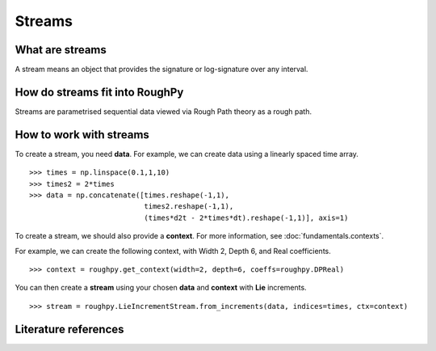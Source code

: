 .. _streams:

**************
Streams
**************

^^^^^^^^^^^^^^^^^^^^^
What are streams
^^^^^^^^^^^^^^^^^^^^^

A stream means an object that provides the signature or log-signature over any interval.

^^^^^^^^^^^^^^^^^^^^^^^^^^^^^^^
How do streams fit into RoughPy
^^^^^^^^^^^^^^^^^^^^^^^^^^^^^^^

Streams are parametrised sequential data viewed via Rough Path theory as a rough path.

^^^^^^^^^^^^^^^^^^^^^^^^
How to work with streams
^^^^^^^^^^^^^^^^^^^^^^^^

To create a stream, you need **data**.
For example, we can create data using a linearly spaced time array.

.. todo::

    Is this the simplest data we can come up with? Could change this to time, temperature, paracetamol intake (3 columns).

::

    >>> times = np.linspace(0.1,1,10)
    >>> times2 = 2*times
    >>> data = np.concatenate([times.reshape(-1,1),
                               times2.reshape(-1,1),
                               (times*d2t - 2*times*dt).reshape(-1,1)], axis=1)

To create a stream, we should also provide a **context**. For more information, see :doc:`fundamentals.contexts`.

For example, we can create the following context, with Width 2, Depth 6, and Real coefficients.

.. todo::

    Comment on max depth in relation to data?

::

    >>> context = roughpy.get_context(width=2, depth=6, coeffs=roughpy.DPReal)

You can then create a **stream** using your chosen **data** and **context** with **Lie** increments.

::

    >>> stream = roughpy.LieIncrementStream.from_increments(data, indices=times, ctx=context)

.. todo::

    Plot the stream, like in the electricity data example

.. todo::

    Show sig and log sig

.. todo::

    Show example with tick data, constructor

^^^^^^^^^^^^^^^^^^^^^
Literature references
^^^^^^^^^^^^^^^^^^^^^

.. bibliography::